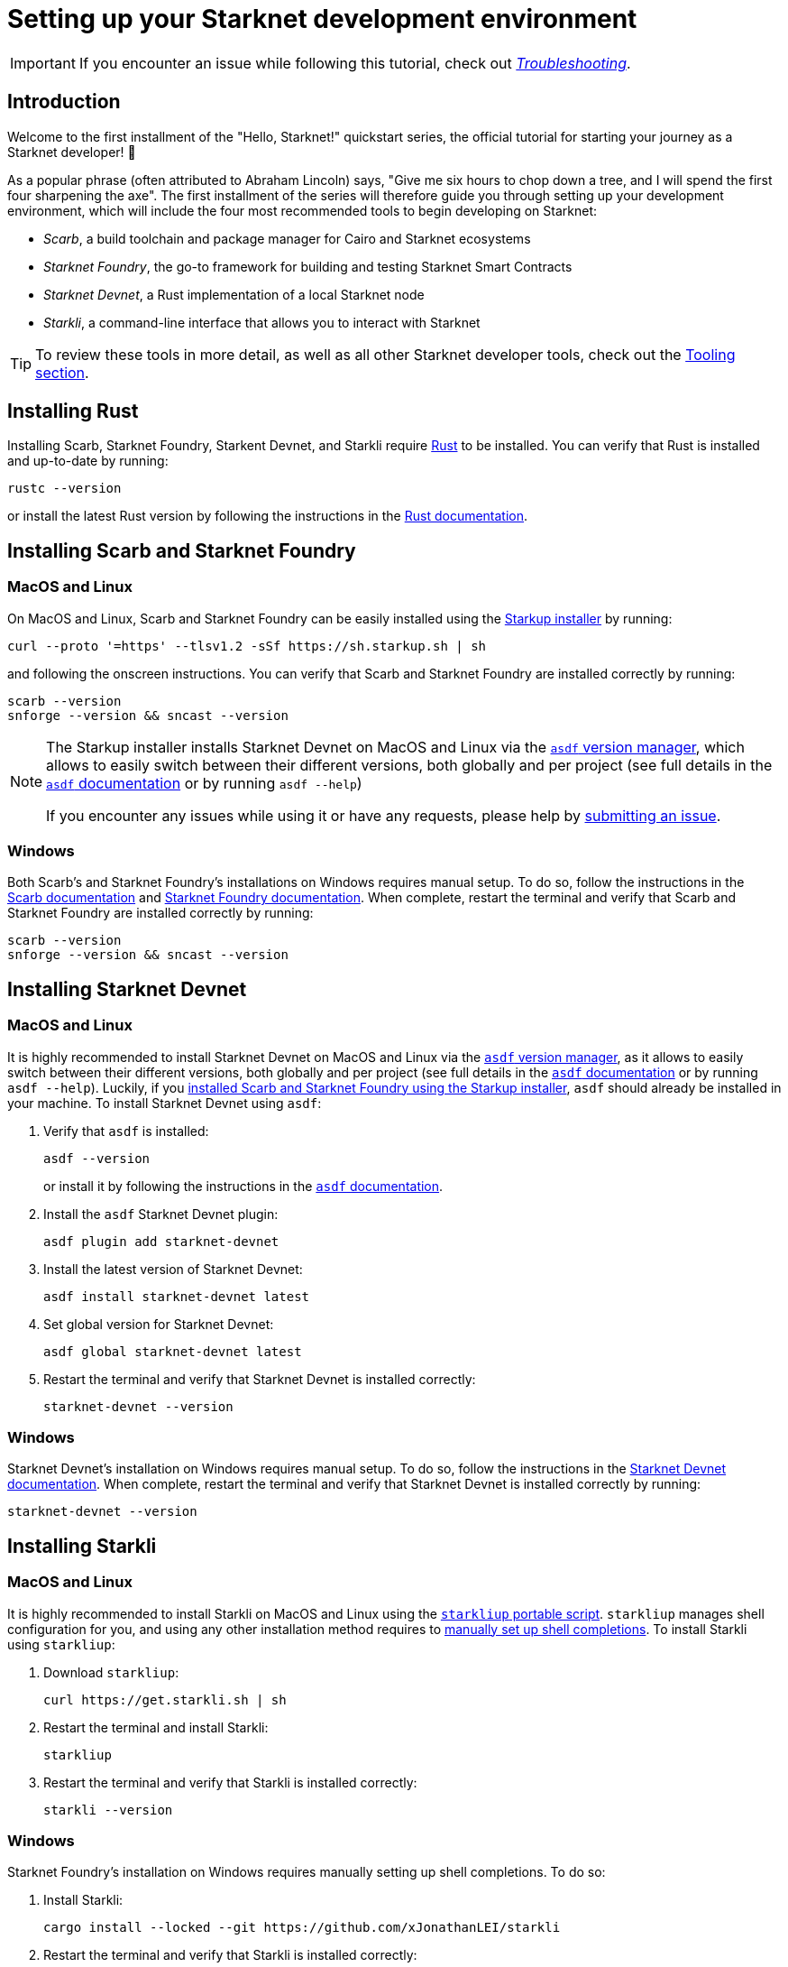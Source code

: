 [id="setup"]
= Setting up your Starknet development environment

[IMPORTANT]
====
If you encounter an issue while following this tutorial, check out xref:troubleshooting.adoc[_Troubleshooting_].
====

== Introduction

Welcome to the first installment of the "Hello, Starknet!" quickstart series, the official tutorial for starting your journey as a Starknet developer! 🚀

As a popular phrase (often attributed to Abraham Lincoln) says, "Give me six hours to chop down a tree, and I will spend the first four sharpening the axe". The first installment of the series will therefore guide you through setting up your development environment, which will include the four most recommended tools to begin developing on Starknet:

* _Scarb_, a build toolchain and package manager for Cairo and Starknet ecosystems

* _Starknet Foundry_, the go-to framework for building and testing Starknet Smart Contracts

* _Starknet Devnet_, a Rust implementation of a local Starknet node

* _Starkli_, a command-line interface that allows you to interact with Starknet


[TIP]
====
To review these tools in more detail, as well as all other Starknet developer tools, check out the xref:tools:devtools/overview.adoc[Tooling section].
====

[#installing-rust]
== Installing Rust

Installing Scarb, Starknet Foundry, Starkent Devnet, and Starkli require https://www.rust-lang.org/[Rust] to be installed. You can verify that Rust is installed and up-to-date by running:

[source,terminal]
----
rustc --version
----

or install the latest Rust version by following the instructions in the https://doc.rust-lang.org/beta/book/ch01-01-installation.html[Rust documentation].

[#installing-scarb-and-snfoundry]
== Installing Scarb and Starknet Foundry

=== MacOS and Linux

On MacOS and Linux, Scarb and Starknet Foundry can be easily installed using the https://github.com/software-mansion/starkup[Starkup installer^] by running:

[source,terminal]
----
curl --proto '=https' --tlsv1.2 -sSf https://sh.starkup.sh | sh
----

and following the onscreen instructions. You can verify that Scarb and Starknet Foundry are installed correctly by running:

[source,terminal]
----
scarb --version
snforge --version && sncast --version
----

[NOTE]
====
The Starkup installer installs Starknet Devnet on MacOS and Linux via the https://asdf-vm.com/[`asdf` version manager^], which allows to easily switch between their different versions, both globally and per project (see full details in the https://asdf-vm.com/manage/commands.html[`asdf` documentation^] or by running `asdf --help`)

If you encounter any issues while using it or have any requests, please help by https://github.com/software-mansion/starkup/issues/new[submitting an issue^].
====

=== Windows

Both Scarb's and Starknet Foundry's installations on Windows requires manual setup. To do so, follow the instructions in the https://docs.swmansion.com/scarb/download.html#windows[Scarb documentation^] and https://foundry-rs.github.io/starknet-foundry/getting-started/installation.html#installation-on-windows[Starknet Foundry documentation^]. When complete, restart the terminal and verify that Scarb and Starknet Foundry are installed correctly by running:

[source,terminal]
----
scarb --version
snforge --version && sncast --version
----

[#installing-devnet]
== Installing Starknet Devnet

=== MacOS and Linux

It is highly recommended to install Starknet Devnet on MacOS and Linux via the https://asdf-vm.com/[`asdf` version manager^], as it allows to easily switch between their different versions, both globally and per project (see full details in the https://asdf-vm.com/manage/commands.html[`asdf` documentation^] or by running `asdf --help`). Luckily, if you xref:#installing-scarb-and-snfoundry[installed Scarb and Starknet Foundry using the Starkup installer], `asdf` should already be installed in your machine. To install Starknet Devnet using `asdf`:

. Verify that `asdf` is installed:
+
[source,terminal]
----
asdf --version
----
+
or install it by following the instructions in the link:https://asdf-vm.com/guide/getting-started.html[`asdf` documentation].

. Install the `asdf` Starknet Devnet plugin:
+
[source,terminal]
----
asdf plugin add starknet-devnet
----

. Install the latest version of Starknet Devnet:
+
[source,terminal]
----
asdf install starknet-devnet latest
----

. Set global version for Starknet Devnet:
+
[source,terminal]
----
asdf global starknet-devnet latest
----

. Restart the terminal and verify that Starknet Devnet is installed correctly:
+
[source,terminal]
----
starknet-devnet --version
----

=== Windows

Starknet Devnet's installation on Windows requires manual setup. To do so, follow the instructions in the https://0xspaceshard.github.io/starknet-devnet/docs/intro/#windows-installation[Starknet Devnet documentation^]. When complete, restart the terminal and verify that Starknet Devnet is installed correctly by running:

[source,terminal]
----
starknet-devnet --version
----

[#installing-starkli]
== Installing Starkli

=== MacOS and Linux

It is highly recommended to install Starkli on MacOS and Linux using the https://get.starkli.sh[`starkliup` portable script^]. `starkliup` manages shell configuration for you, and using any other installation method requires to https://book.starkli.rs/shell-completions[manually set up shell completions^]. To install Starkli using `starkliup`:

. Download `starkliup`:
+
[source,terminal]
----
curl https://get.starkli.sh | sh
----

. Restart the terminal and install Starkli:
+
[source,terminal]
----
starkliup
----

. Restart the terminal and verify that Starkli is installed correctly:
+
[source,terminal]
----
starkli --version
----

=== Windows

Starknet Foundry's installation on Windows requires manually setting up shell completions. To do so:

. Install Starkli:
+
[source,terminal]
----
cargo install --locked --git https://github.com/xJonathanLEI/starkli
----

. Restart the terminal and verify that Starkli is installed correctly:
+
[source,terminal]
----
starkli --version
----
+

. Set up Starkli's shell completions by following the instructions in the link:https://book.starkli.rs/shell-completions[Starkli documentation].
